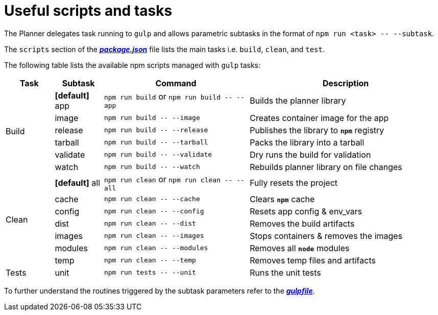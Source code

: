 = Useful scripts and tasks

The Planner delegates task running to `gulp` and allows parametric subtasks in the format of `npm run <task> \-- --subtask`.

The `scripts` section of the link:package.json[*_package.json_*] file lists the main tasks i.e. `build`, `clean`, and `test`.

The following table lists the available npm scripts managed with `gulp` tasks:

[cols="1,1,3,4a", options="header"]
|===
|Task
|Subtask
|Command
|Description

.6+| Build

| *[default]* app
v|`npm run build` or
`npm run build \-- --app`
| Builds the planner library

| [line-through]#image#
v|`npm run build \-- --image`
| Creates container image for the app

| release
v|`npm run build \-- --release`
| Publishes the library to `*npm*` registry

| [line-through]#tarball#
v|`npm run build \-- --tarball`
| Packs the library into a tarball

| [line-through]#validate#
v|`npm run build \-- --validate`
| Dry runs the build for validation

| watch
v|`npm run build \-- --watch`
| Rebuilds planner library on file changes


.7+| Clean

| *[default]* all
v|`npm run clean` or
`npm run clean \-- --all`
| Fully resets the project

| cache
v|`npm run clean \-- --cache`
| Clears `*npm*` cache

| config
v|`npm run clean \-- --config`
| Resets app config & env_vars

| dist
v|`npm run clean \-- --dist`
| Removes the build artifacts

| images
v|`npm run clean \-- --images`
| Stops containers & removes the images

| modules
v|`npm run clean \-- --modules`
| Removes all `*node*` modules

| temp
v|`npm run clean \-- --temp`
| Removes temp files and artifacts


.3+| Tests

| unit
v|`npm run tests \-- --unit`
| Runs the unit tests
//Commented out as not yet implemented
//| func
//v|`npm run tests \-- --func`
| Runs the functional tests

//| smok
//v|`npm run tests \-- --smok`
| Runs the smoke tests

|===

To further understand the routines triggered by the subtask parameters refer to the link:gulpfile.js[*_gulpfile_*].
